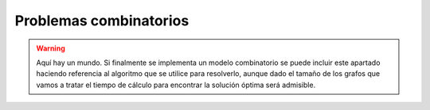 
Problemas combinatorios
-----------------------

.. warning:: Aquí hay un mundo. Si finalmente se implementa un modelo combinatorio se puede
   incluir este apartado haciendo referencia al algoritmo que se utilice para resolverlo,
   aunque dado el tamaño de los grafos que vamos a tratar el tiempo de cálculo para encontrar
   la solución óptima será admisible.
